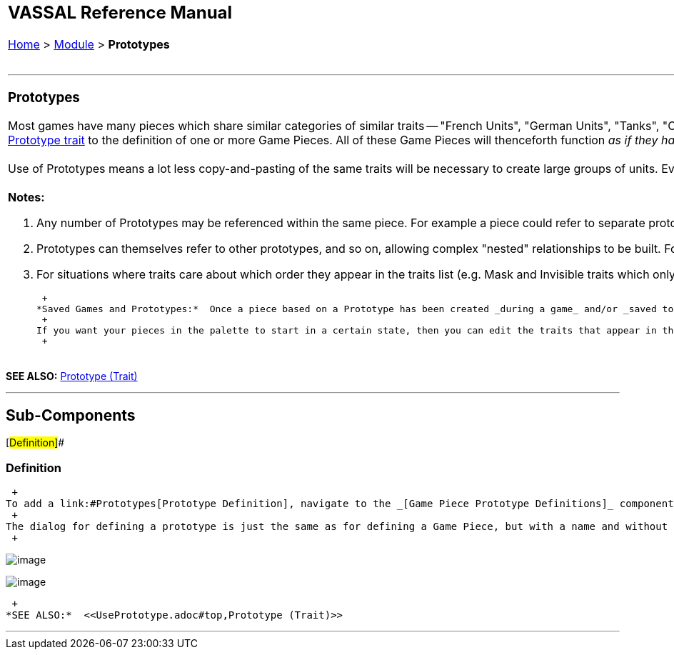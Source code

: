 [width="100%",cols="50%,50%",]
|============================================================================================================================================================================================================================================================================================================================================================================================================================================================================================================================================================================================================================================================================================================================
a|
== VASSAL Reference Manual
[#top]

[.small]#<<index.adoc#toc,Home>> > <<GameModule.adoc#top,Module>> > *Prototypes*# +
 +

|
a|

'''''

=== [#Prototypes]#Prototypes#

Most games have many pieces which share similar categories of similar traits -- "French Units", "German Units", "Tanks", "Cards", "Control Markers", "Units with shadows".  Prototypes are templates to vastly simplify the creation and maintenance of groups of game pieces with similar traits. You first create a Prototype _Definition_ in the _[Game Piece Prototype Definitions]_ section of the Editor and give it a set traits just as you would give traits to a Game Piece. Then, you add a <<UsePrototype.adoc#top,Prototype trait>> to the definition of one or more Game Pieces. All of these Game Pieces will thenceforth function _as if they had all of the exact traits listed in the Prototype Definition._ +
 +
Use of Prototypes means a lot less copy-and-pasting of the same traits will be necessary to create large groups of units. Even better, when you change the traits in a Prototype, they are immediately changed for every piece that uses the Prototype, so you can update and maintain your modules much more quickly and accurately (and without having to try to remember whether you got every single one of the 57 different armored units...) +
 +
*Notes:* +

. Any number of Prototypes may be referenced within the same piece. For example a piece could refer to separate prototypes to indicate that it has Morale, Firepower, and Range.
. Prototypes can themselves refer to other prototypes, and so on, allowing complex "nested" relationships to be built. For example the Army of the Potomac might refer to the prototype "Army" containing general traits of all armies, which in turn refers to a prototype for "Units" which contains traits for all combat units.
. For situations where traits care about which order they appear in the traits list (e.g. Mask and Invisible traits which only hide the traits above them in the list), you can imagine each prototype's list of traits inserted into the piece's list of traits at the point the Prototype trait itself is placed.

 +
*Saved Games and Prototypes:*  Once a piece based on a Prototype has been created _during a game_ and/or _saved to a save game_, it loses memory of being based on that prototype.  Therefore, the definition of the prototype can change in a later version of the module without invalidating saved games from previous versions.  All pieces in a Game Piece Palette, At Start Stack, or Deck will reset when a prototype definition changes while editing a module. +
 +
If you want your pieces in the palette to start in a certain state, then you can edit the traits that appear in this prototype by right-clicking in the area below the name. You may need to resize the window to expose that area. +
 +

|image:images/PrototypeComponent.png[image]
|============================================================================================================================================================================================================================================================================================================================================================================================================================================================================================================================================================================================================================================================================================================================

*SEE ALSO:*  <<UsePrototype.adoc#top,Prototype (Trait)>>

'''''

== Sub-Components

[#Definition]##

=== Definition

 +
To add a link:#Prototypes[Prototype Definition], navigate to the _[Game Piece Prototype Definitions]_ component of the Editor. Right-click on it and select _Add Definition_. You can then give your Prototype a set traits just as you would give traits to a Game Piece. Then, you add a <<UsePrototype.adoc#top,Prototype trait>> to one or more Game Pieces. All of these Game Pieces will thenceforth function as if they had all of the exact traits listed in the Prototype Definition. +
 +
The dialog for defining a prototype is just the same as for defining a Game Piece, but with a name and without the innermost Basic Piece.  Prototypes may contain other prototypes. +
 +

image:images/PrototypeDefinition.png[image] +

image:images/PrototypeDefinition2.png[image] +

 +
*SEE ALSO:*  <<UsePrototype.adoc#top,Prototype (Trait)>>

'''''
